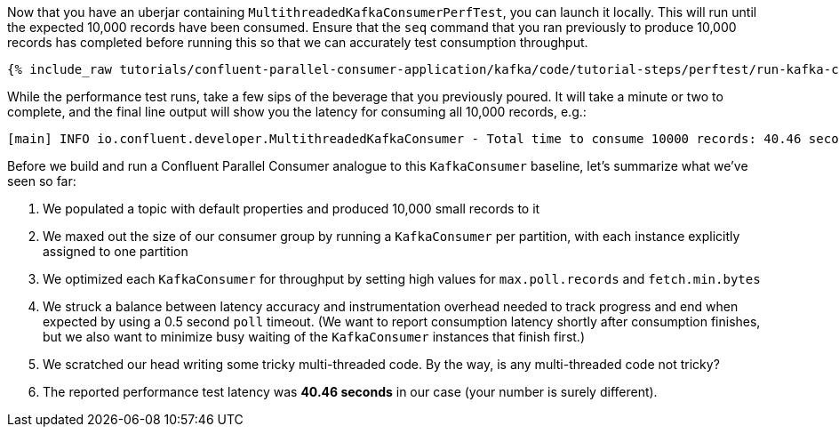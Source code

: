 Now that you have an uberjar containing `MultithreadedKafkaConsumerPerfTest`, you can launch it locally.
This will run until the expected 10,000 records have been consumed. Ensure that the `seq` command that you ran previously to
produce 10,000 records has completed before running this so that we can accurately test consumption throughput.

+++++
<pre class="snippet"><code class="shell">{% include_raw tutorials/confluent-parallel-consumer-application/kafka/code/tutorial-steps/perftest/run-kafka-consumer-perftest.sh %}</code></pre>
+++++

While the performance test runs, take a few sips of the beverage that you previously poured. It will take a minute or
two to complete, and the final line output will show you the latency for consuming all 10,000 records, e.g.:

+++++
<pre class="snippet"><code class="shell">[main] INFO io.confluent.developer.MultithreadedKafkaConsumer - Total time to consume 10000 records: 40.46 seconds</code></pre>
+++++

Before we build and run a Confluent Parallel Consumer analogue to this `KafkaConsumer` baseline, let's summarize what we've seen so far:

. We populated a topic with default properties and produced 10,000 small records to it
. We maxed out the size of our consumer group by running a `KafkaConsumer` per partition, with each instance explicitly assigned to one partition
. We optimized each `KafkaConsumer` for throughput by setting high values for `max.poll.records` and `fetch.min.bytes`
. We struck a balance between latency accuracy and instrumentation overhead needed to track progress and
   end when expected by using a 0.5 second `poll` timeout. (We want to report consumption latency shortly after consumption finishes,
   but we also want to minimize busy waiting of the `KafkaConsumer` instances that finish first.)
. We scratched our head writing some tricky multi-threaded code. By the way, is any multi-threaded code not tricky?
. The reported performance test latency was *40.46 seconds* in our case (your number is surely different).